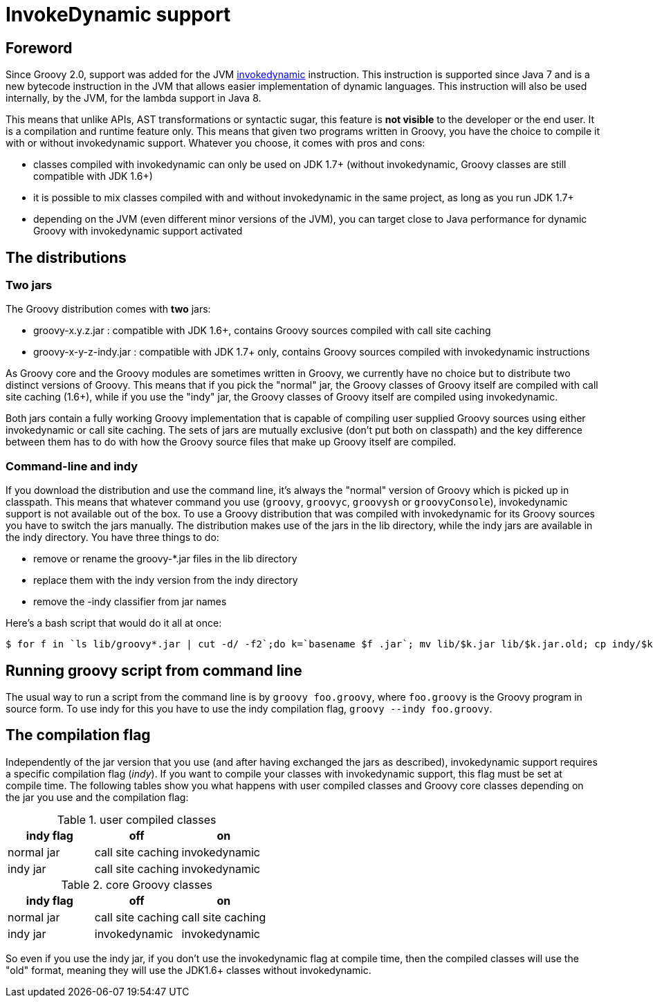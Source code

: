 //////////////////////////////////////////

  Licensed to the Apache Software Foundation (ASF) under one
  or more contributor license agreements.  See the NOTICE file
  distributed with this work for additional information
  regarding copyright ownership.  The ASF licenses this file
  to you under the Apache License, Version 2.0 (the
  "License"); you may not use this file except in compliance
  with the License.  You may obtain a copy of the License at

    http://www.apache.org/licenses/LICENSE-2.0

  Unless required by applicable law or agreed to in writing,
  software distributed under the License is distributed on an
  "AS IS" BASIS, WITHOUT WARRANTIES OR CONDITIONS OF ANY
  KIND, either express or implied.  See the License for the
  specific language governing permissions and limitations
  under the License.

//////////////////////////////////////////

= InvokeDynamic support


== Foreword

Since Groovy 2.0, support was added for the JVM http://docs.oracle.com/javase/7/docs/technotes/guides/vm/multiple-language-support.html#invokedynamic[invokedynamic] instruction. This instruction is supported since Java 7 and is a new bytecode instruction in the JVM that allows easier implementation of dynamic languages. This instruction will also be used internally, by the JVM, for the lambda support in Java 8.

This means that unlike APIs, AST transformations or syntactic sugar, this feature is **not visible** to the developer or the end user. It is a compilation and runtime feature only. This means that given two programs written in Groovy, you have the choice to compile it with or without invokedynamic support. Whatever you choose, it comes with pros and cons:

- classes compiled with invokedynamic can only be used on JDK 1.7+ (without invokedynamic, Groovy classes are still compatible with JDK 1.6+)
- it is possible to mix classes compiled with and without invokedynamic in the same project, as long as you run JDK 1.7+
- depending on the JVM (even different minor versions of the JVM), you can target close to Java performance for dynamic Groovy with invokedynamic support activated

== The distributions

=== Two jars

The Groovy distribution comes with **two** jars:

- groovy-x.y.z.jar : compatible with JDK 1.6+, contains Groovy sources compiled with call site caching
- groovy-x-y-z-indy.jar : compatible with JDK 1.7+ only, contains Groovy sources compiled with invokedynamic instructions

As Groovy core and the Groovy modules are sometimes written in Groovy, we currently have no choice but to distribute two
distinct versions of Groovy. This means that if you pick the "normal" jar, the Groovy classes of Groovy itself are
compiled with call site caching (1.6+), while if you use the "indy" jar, the Groovy classes of Groovy itself are
compiled using invokedynamic.

Both jars contain a fully working Groovy implementation that is capable of compiling user supplied Groovy sources using either
invokedynamic or call site caching. The sets of jars are mutually exclusive (don't put both on classpath) and the key difference between
them has to do with how the Groovy source files that make up Groovy itself are compiled.

=== Command-line and indy
If you download the distribution and use the command line, it's always the "normal" version of Groovy which is picked up in classpath. This means that whatever command you use (`groovy`, `groovyc`, `groovysh` or `groovyConsole`), invokedynamic support is not available out of the box. To use a Groovy distribution that was compiled with invokedynamic for its Groovy sources you have to switch the jars manually. The distribution makes use of the jars in the ++lib++ directory, while the indy jars are available in the ++indy++ directory. You have three things to do:

- remove or rename the groovy-*.jar files in the lib directory
- replace them with the indy version from the indy directory
- remove the -indy classifier from jar names

Here's a bash script that would do it all at once:

[source,bash]
----
$ for f in `ls lib/groovy*.jar | cut -d/ -f2`;do k=`basename $f .jar`; mv lib/$k.jar lib/$k.jar.old; cp indy/$k-indy.jar lib/$k.jar ; done
----

== Running groovy script from command line

The usual way to run a script from the command line is by `groovy foo.groovy`, where `foo.groovy` is the Groovy program
in source form. To use indy for this you have to use the indy compilation flag, `groovy --indy foo.groovy`.

== The compilation flag

Independently of the jar version that you use (and after having exchanged the jars as described), invokedynamic support requires a specific compilation flag (__indy__). If you want to compile your classes with invokedynamic support, this flag must be set at compile time. The following tables show you what happens with user compiled classes and Groovy core classes depending on the jar you use and the compilation flag:

[cols="1,1,1" options="header"]
.user compiled classes
|===
|indy flag
|**off**
|**on**

|normal jar
|call site caching
|invokedynamic

|indy jar
|call site caching
|invokedynamic
|===

[cols="1,1,1" options="header"]
.core Groovy classes
|===
|indy flag
|**off**
|**on**

|normal jar
|call site caching
|call site caching

|indy jar
|invokedynamic
|invokedynamic
|===

So even if you use the indy jar, if you don't use the invokedynamic flag at compile time, then the compiled classes will use the "old" format, meaning they will use the JDK1.6+ classes without invokedynamic.